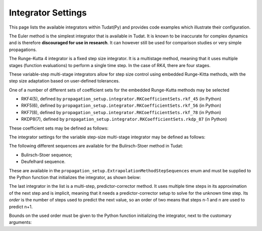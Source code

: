 .. _simulation_integrator_settings:

Integrator Settings
###################

This page lists the available integrators within Tudat(Py) and provides code examples which illustrate their configuration. 


.. _simulation_integrator_type_euler:

.. class:: Euler

The Euler method is the simplest integrator that is available in Tudat. It is known to be inaccurate for complex dynamics and is therefore **discouraged for use in research**. It can however still be used for comparison studies or very simple propagations.

.. tabs::

   .. tab:: Python

    .. toggle-header:: 
       :header: Required **Show/Hide**

       .. literalinclude:: /_src_snippets/simulation/integrator_setup/req_integrator_setup.py
          :language: python

    .. literalinclude:: /_src_snippets/simulation/integrator_setup/euler.py
       :language: python

    .. toggle-header:: 
     :header: Required after **Show/Hide**

     .. literalinclude:: /_src_snippets/simulation/integrator_setup/req_integrator_setup_after.py
        :language: python

   .. tab:: C++


   - :literal:`initial_time`

      Floating point value that defines the simulation's start epoch. 

   - :literal:`fixed_step_size`

      Floating point valuethat defines the fixed step-size to be used either by the :literal:`euler` or the :literal:`rungeKutta4` numerical integrator. 
   
   - :literal:`save_frequency`

      Cadence at which to save the numerical integrated states. For instance, you may want to save one every 15 time steps, to give an output that is less demanding in terms of storage (in this case 15 would be the :literal:`save_frequency`). The default value is 1.

   - :literal:`assess_termination_on_minor_steps`

      Determines whether the propagation termination conditions should be evaluated during each function evaluation (or 'minor step') of the integrator (``true``) or only at the end of each integration step (``false``). The default value is ``false``, and the termination conditions are only checked on each full step of the intergator.


.. _simulation_integrator_type_rk4:       

.. class:: Runge-Kutta 4

The Runge-Kutta 4 integrator is a fixed step size integrator. It is a multistage method, meaning that it uses multiple stages (function evaluations) to perform a single time step. In the case of RK4, there are four stages.

.. tabs::

   .. tab:: Python

    .. toggle-header:: 
       :header: Required **Show/Hide**

       .. literalinclude:: /_src_snippets/simulation/integrator_setup/req_integrator_setup.py
          :language: python

    .. literalinclude:: /_src_snippets/simulation/integrator_setup/runge_kutta_4.py
       :language: python

    .. toggle-header:: 
     :header: Required after **Show/Hide**

     .. literalinclude:: /_src_snippets/simulation/integrator_setup/req_integrator_setup_after.py
        :language: python

   .. tab:: C++

   - :literal:`initial_time`

      Floating point value that defines the simulation's start epoch. 

   - :literal:`fixed_step_size`

      Floating point valuethat defines the fixed step-size to be used either by the :literal:`euler` or the :literal:`rungeKutta4` numerical integrator. 
   
   - :literal:`save_frequency`

      Cadence at which to save the numerical integrated states. For instance, you may want to save one every 15 time steps, to give an output that is less demanding in terms of storage (in this case 15 would be the :literal:`save_frequency`). The default value is 1.

   - :literal:`assess_termination_on_minor_steps`

      Determines whether the propagation termination conditions should be evaluated during each function evaluation (or 'minor step') of the integrator (``true``) or only at the end of each integration step (``false``). The default value is ``false``, and the termination conditions are only checked on each full step of the intergator.

.. _simulation_integrator_type_rkf_and_rkdp:
       
.. class:: Runge-Kutta-Fehlberg and Runge-Kutta Dormand-Prince

These variable-step multi-stage integrators allow for step size control using embedded Runge-Kitta methods, with the step size adaptation based on user-defined tolerances.  

One of a number of different sets of coefficient sets for the embedded Runge-Kutta methods may be selected

* RKF4(5), defined by ``propagation_setup.integrator.RKCoefficientSets.rkf_45`` (in Python)
* RKF5(6), defined by ``propagation_setup.integrator.RKCoefficientSets.rkf_56`` (in Python)
* RKF7(8), defined by ``propagation_setup.integrator.RKCoefficientSets.rkf_78`` (in Python)
* RKDP8(7), defined by ``propagation_setup.integrator.RKCoefficientSets.rkdp_87`` (in Python)

These coefficient sets may be defined as follows:

The integrator settings for the variable step-size multi-stage integrator may be defined as follows:

.. tabs::

   .. tab:: Python

    .. toggle-header:: 
       :header: Required **Show/Hide**

       .. literalinclude:: /_src_snippets/simulation/integrator_setup/req_integrator_setup.py
          :language: python

    .. literalinclude:: /_src_snippets/simulation/integrator_setup/runge_kutta_fehlberg.py
       :language: python

    .. toggle-header:: 
     :header: Required after **Show/Hide**

     .. literalinclude:: /_src_snippets/simulation/integrator_setup/req_integrator_setup_after.py
        :language: python

   .. tab:: C++

   - :literal:`initial_time`

      Floating point value that defines the simulation's initial time. 
   
   - :literal:`initial_time_step`

      Floating point value that defines the initial step-size to be used by the numerical integrator. 

   - :literal:`coefficient_set`

      Setting that defines the coefficient set to be used by numerical integrator. The list of available coefficient sets is given above.

   - :literal:`minimum_step_size`

      Floating point value that defines the minimum step-size that the numerical integrator can take. 

   - :literal:`maximum_step_size`

      Floating point value that defines the maximum step-size that the numerical integrator can take.

   - :literal:`relative_error_tolerance`

      Floating point value that defines the relative error tolerance for step size control of the numerical integrator.

   - :literal:`absolute_error_tolerance`

      Floating point value that defines the absolute error tolerance for step size control of the numerical integrator.

   - :literal:`save_frequency`

      Cadence at which to save the numerical integrated states. For instance, you may want to save one every 15 time steps, to give an output that is less demanding in terms of storage (in this case 15 would be the :literal:`save_frequency`). The default value is 1.

   - :literal:`assess_termination_on_minor_steps`

      Determines whether the propagation termination conditions should be evaluated during each function evaluation (or 'minor step') of the integrator (``True``) or only at the end of each integration step (``False``). The default value is ``False``, and the termination conditions are only checked on each full step of the intergator.

   - :literal:`safety_factor`

      Safety factor for step size control. The default value is 0.8.

   - :literal:`maximum_factor_increase`

      Maximum increase factor in time step in subsequent iterations. The default value is 4.0.

   - :literal:`minimum_factor_increase`

      Minimum decrease factor in time step in subsequent iterations. The default value is 0.1.

       
.. _simulation_integrator_type_bs:

.. class:: Bulirsch-Stoer

The following different sequences are available for the Bulirsch-Stoer method in Tudat:

* Bulirsch-Stoer sequence;
* Deufelhard sequence.

These are available in the ``propagation_setup.ExtrapolationMethodStepSequences`` enum and must be supplied to the Python function that initializes the integrator, as shown below:

.. tabs::

   .. tab:: Python

    .. toggle-header:: 
       :header: Required **Show/Hide**

       .. literalinclude:: /_src_snippets/simulation/integrator_setup/req_integrator_setup.py
          :language: python

    .. literalinclude:: /_src_snippets/simulation/integrator_setup/bulirsch_stoer.py
       :language: python

    .. toggle-header:: 
     :header: Required after **Show/Hide**

     .. literalinclude:: /_src_snippets/simulation/integrator_setup/req_integrator_setup_after.py
        :language: python

   .. tab:: C++

.. _simulation_integrator_type_abm:

.. class:: Adams-Bashforth-Moulton

The last integrator in the list is a multi-step, predictor-corrector method. It uses multiple time steps in its approximation of the next step and is implicit, meaning that it needs a predictor-corrector setup to solve for the unknown time step. Its *order* is the number of steps used to predict the next value, so an order of two means that steps n-1 and n are used to predict n+1.

Bounds on the used order must be given to the Python function initializing the integrator, next to the customary arguments:

.. tabs::

   .. tab:: Python

    .. toggle-header:: 
       :header: Required **Show/Hide**

       .. literalinclude:: /_src_snippets/simulation/integrator_setup/req_integrator_setup.py
          :language: python

    .. literalinclude:: /_src_snippets/simulation/integrator_setup/adams_bashforth_moulton.py
       :language: python

    .. toggle-header:: 
     :header: Required after **Show/Hide**

     .. literalinclude:: /_src_snippets/simulation/integrator_setup/req_integrator_setup_after.py
        :language: python

   .. tab:: C++

